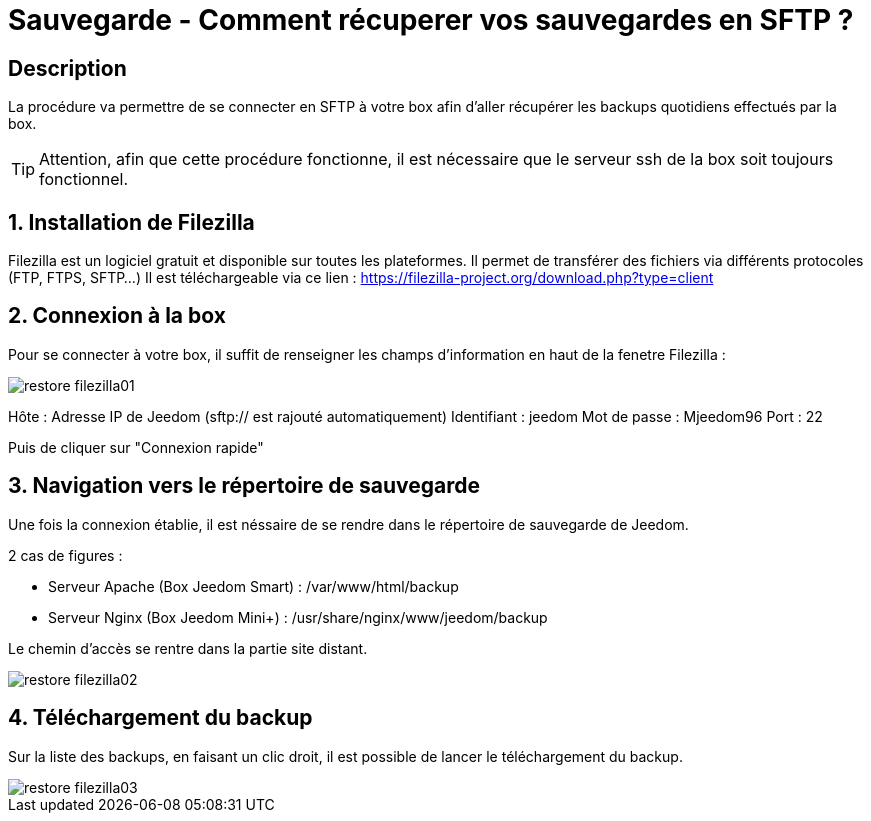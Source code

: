 = Sauvegarde - Comment récuperer vos sauvegardes en SFTP ?

== Description

La procédure va permettre de se connecter en SFTP à votre box afin d'aller récupérer les backups quotidiens effectués par la box.

[TIP]
Attention, afin que cette procédure fonctionne, il est nécessaire que le serveur ssh de la box soit toujours fonctionnel. 


== 1. Installation de Filezilla

Filezilla est un logiciel gratuit et disponible sur toutes les plateformes. Il permet de transférer des fichiers via différents protocoles (FTP, FTPS, SFTP...)
Il est téléchargeable via ce lien : https://filezilla-project.org/download.php?type=client


== 2. Connexion à la box

Pour se connecter à votre box, il suffit de renseigner les champs d'information en haut de la fenetre Filezilla :

image::../images/restore-filezilla01.jpg[align="center"]

Hôte : Adresse IP de Jeedom (sftp:// est rajouté automatiquement)
Identifiant : jeedom
Mot de passe : Mjeedom96
Port : 22

Puis de cliquer sur "Connexion rapide"

== 3. Navigation vers le répertoire de sauvegarde

Une fois la connexion établie, il est néssaire de se rendre dans le répertoire de sauvegarde de Jeedom.

2 cas de figures :

* Serveur Apache (Box Jeedom Smart) : /var/www/html/backup
* Serveur Nginx (Box Jeedom Mini+) : /usr/share/nginx/www/jeedom/backup

Le chemin d'accès se rentre dans la partie site distant.

image::../images/restore-filezilla02.jpg[align="center"]

== 4. Téléchargement du backup

Sur la liste des backups, en faisant un clic droit, il est possible de lancer le téléchargement du backup.

image::../images/restore-filezilla03.jpg[align="center"]
